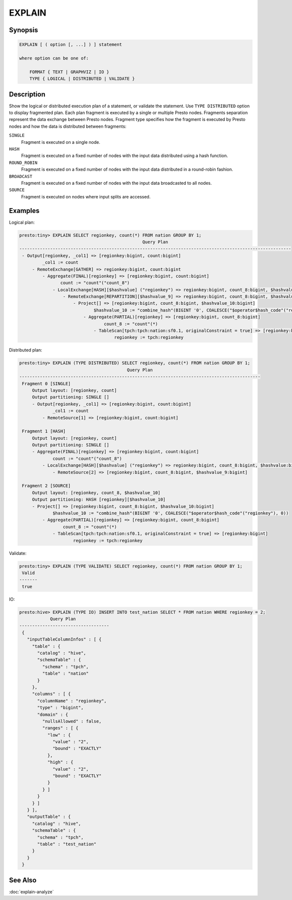 =======
EXPLAIN
=======

Synopsis
--------

.. code-block:: none

    EXPLAIN [ ( option [, ...] ) ] statement

    where option can be one of:

        FORMAT { TEXT | GRAPHVIZ | IO }
        TYPE { LOGICAL | DISTRIBUTED | VALIDATE }

Description
-----------

Show the logical or distributed execution plan of a statement, or validate the statement.
Use ``TYPE DISTRIBUTED`` option to display fragmented plan. Each plan fragment is executed by
a single or multiple Presto nodes. Fragments separation represent the data exchange between Presto nodes.
Fragment type specifies how the fragment is executed by Presto nodes and how the data is
distributed between fragments:

``SINGLE``
    Fragment is executed on a single node.

``HASH``
    Fragment is executed on a fixed number of nodes with the input data
    distributed using a hash function.

``ROUND_ROBIN``
    Fragment is executed on a fixed number of nodes with the input data
    distributed in a round-robin fashion.

``BROADCAST``
    Fragment is executed on a fixed number of nodes with the input data
    broadcasted to all nodes.

``SOURCE``
    Fragment is executed on nodes where input splits are accessed.

Examples
--------

Logical plan:

.. code-block:: none

    presto:tiny> EXPLAIN SELECT regionkey, count(*) FROM nation GROUP BY 1;
                                                    Query Plan
    ----------------------------------------------------------------------------------------------------------
     - Output[regionkey, _col1] => [regionkey:bigint, count:bigint]
             _col1 := count
         - RemoteExchange[GATHER] => regionkey:bigint, count:bigint
             - Aggregate(FINAL)[regionkey] => [regionkey:bigint, count:bigint]
                    count := "count"("count_8")
                 - LocalExchange[HASH][$hashvalue] ("regionkey") => regionkey:bigint, count_8:bigint, $hashvalue:bigint
                     - RemoteExchange[REPARTITION][$hashvalue_9] => regionkey:bigint, count_8:bigint, $hashvalue_9:bigint
                         - Project[] => [regionkey:bigint, count_8:bigint, $hashvalue_10:bigint]
                                 $hashvalue_10 := "combine_hash"(BIGINT '0', COALESCE("$operator$hash_code"("regionkey"), 0))
                             - Aggregate(PARTIAL)[regionkey] => [regionkey:bigint, count_8:bigint]
                                     count_8 := "count"(*)
                                 - TableScan[tpch:tpch:nation:sf0.1, originalConstraint = true] => [regionkey:bigint]
                                         regionkey := tpch:regionkey

Distributed plan:

.. code-block:: none

    presto:tiny> EXPLAIN (TYPE DISTRIBUTED) SELECT regionkey, count(*) FROM nation GROUP BY 1;
                                              Query Plan
    ----------------------------------------------------------------------------------------------
     Fragment 0 [SINGLE]
         Output layout: [regionkey, count]
         Output partitioning: SINGLE []
         - Output[regionkey, _col1] => [regionkey:bigint, count:bigint]
                 _col1 := count
             - RemoteSource[1] => [regionkey:bigint, count:bigint]

     Fragment 1 [HASH]
         Output layout: [regionkey, count]
         Output partitioning: SINGLE []
         - Aggregate(FINAL)[regionkey] => [regionkey:bigint, count:bigint]
                 count := "count"("count_8")
             - LocalExchange[HASH][$hashvalue] ("regionkey") => regionkey:bigint, count_8:bigint, $hashvalue:bigint
                 - RemoteSource[2] => [regionkey:bigint, count_8:bigint, $hashvalue_9:bigint]

     Fragment 2 [SOURCE]
         Output layout: [regionkey, count_8, $hashvalue_10]
         Output partitioning: HASH [regionkey][$hashvalue_10]
         - Project[] => [regionkey:bigint, count_8:bigint, $hashvalue_10:bigint]
                 $hashvalue_10 := "combine_hash"(BIGINT '0', COALESCE("$operator$hash_code"("regionkey"), 0))
             - Aggregate(PARTIAL)[regionkey] => [regionkey:bigint, count_8:bigint]
                     count_8 := "count"(*)
                 - TableScan[tpch:tpch:nation:sf0.1, originalConstraint = true] => [regionkey:bigint]
                         regionkey := tpch:regionkey

Validate:

.. code-block:: none

    presto:tiny> EXPLAIN (TYPE VALIDATE) SELECT regionkey, count(*) FROM nation GROUP BY 1;
     Valid
    -------
     true

IO:

.. code-block:: none


    presto:hive> EXPLAIN (TYPE IO) INSERT INTO test_nation SELECT * FROM nation WHERE regionkey = 2;
                Query Plan
    -----------------------------------
     {
       "inputTableColumnInfos" : [ {
         "table" : {
           "catalog" : "hive",
           "schemaTable" : {
             "schema" : "tpch",
             "table" : "nation"
           }
         },
         "columns" : [ {
           "columnName" : "regionkey",
           "type" : "bigint",
           "domain" : {
             "nullsAllowed" : false,
             "ranges" : [ {
               "low" : {
                 "value" : "2",
                 "bound" : "EXACTLY"
               },
               "high" : {
                 "value" : "2",
                 "bound" : "EXACTLY"
               }
             } ]
           }
         } ]
       } ],
       "outputTable" : {
         "catalog" : "hive",
         "schemaTable" : {
           "schema" : "tpch",
           "table" : "test_nation"
         }
       }
     }


See Also
--------

:doc:`explain-analyze`
